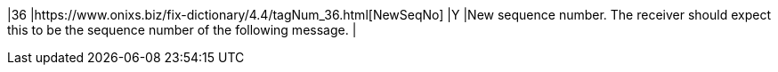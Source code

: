 |36
|https://www.onixs.biz/fix-dictionary/4.4/tagNum_36.html[NewSeqNo]
|Y
|New sequence number. The receiver should expect this to be the sequence number of the following message.
|
